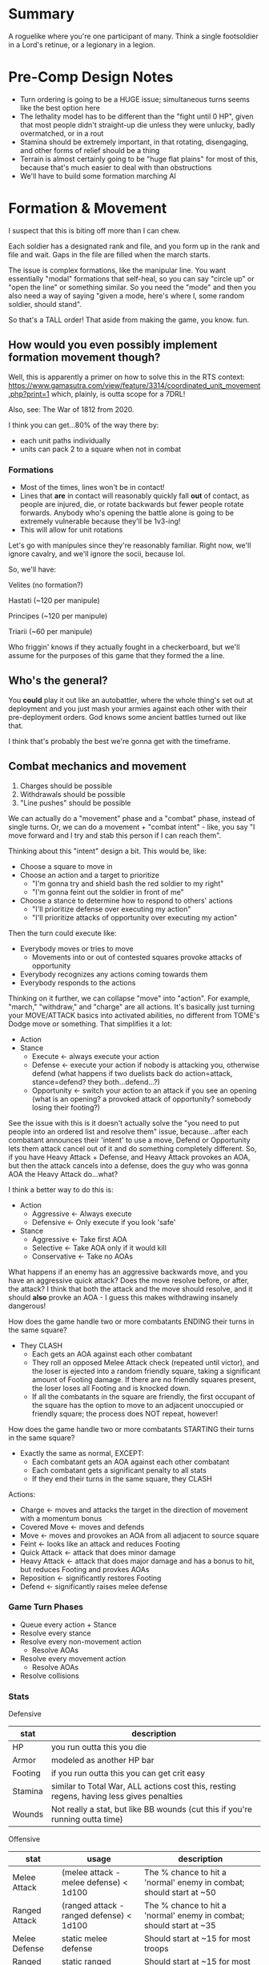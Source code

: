 * Summary

A roguelike where you're one participant of many. Think a single footsoldier in
a Lord's retinue, or a legionary in a legion.

* Pre-Comp Design Notes

+ Turn ordering is going to be a HUGE issue; simultaneous turns seems like the
  best option here
+ The lethality model has to be different than the "fight until 0 HP", given
  that most people didn't straight-up die unless they were unlucky, badly
  overmatched, or in a rout
+ Stamina should be extremely important, in that rotating, disengaging, and
  other forms of relief should be a thing
+ Terrain is almost certainly going to be "huge flat plains" for most of this,
  because that's much easier to deal with than obstructions
+ We'll have to build some formation marching AI

* Formation & Movement

I suspect that this is biting off more than I can chew.

Each soldier has a designated rank and file, and you form up in the rank and
file and wait. Gaps in the file are filled when the march starts.

The issue is complex formations, like the manipular line. You want essentially
"modal" formations that self-heal, so you can say "circle up" or "open the line"
or something similar. So you need the "mode" and then you also need a way of
saying "given a mode, here's where I, some random soldier, should stand".

So that's a TALL order! That aside from making the game, you know. fun.

** How would you even possibly implement formation movement though?

Well, this is apparently a primer on how to solve this in the RTS context:
https://www.gamasutra.com/view/feature/3314/coordinated_unit_movement.php?print=1
which, plainly, is outta scope for a 7DRL!

Also, see: The War of 1812 from 2020.

I think you can get...80% of the way there by:
+ each unit paths individually
+ units can pack 2 to a square when not in combat

*** Formations

+ Most of the times, lines won't be in contact!
+ Lines that *are* in contact will reasonably quickly fall *out* of contact, as
  people are injured, die, or rotate backwards but fewer people rotate
  forwards. Anybody who's opening the battle alone is going to be extremely
  vulnerable because they'll be 1v3-ing!
+ This will allow for unit rotations

Let's go with manipules since they're reasonably familiar. Right now, we'll
ignore cavalry, and we'll ignore the socii, because lol.

So, we'll have:

Velites (no formation?)

Hastati (~120 per manipule)

Principes (~120 per manipule)

Triarii (~60 per manipule)

Who friggin' knows if they actually fought in a checkerboard, but we'll assume
for the purposes of this game that they formed the a line.

** Who's the general?

You *could* play it out like an autobattler, where the whole thing's set out at
deployment and you just mash your armies against each other with their
pre-deployment orders. God knows some ancient battles turned out like that.

I think that's probably the best we're gonna get with the timeframe.

** Combat mechanics and movement

1. Charges should be possible
2. Withdrawals should be possible
3. "Line pushes" should be possible

We can actually do a "movement" phase and a "combat" phase, instead of single
turns. Or, we can do a movement + "combat intent" - like, you say "I move
forward and I try and stab this person if I can reach them".

Thinking about this "intent" design a bit. This would be, like:
+ Choose a square to move in
+ Choose an action and a target to prioritize
  - "I'm gonna try and shield bash the red soldier to my right"
  - "I'm gonna feint out the soldier in front of me"
+ Choose a stance to determine how to respond to others' actions
  - "I'll prioritize defense over executing my action"
  - "I'll prioritize attacks of opportunity over executing my action"

Then the turn could execute like:
+ Everybody moves or tries to move
  - Movements into or out of contested squares provoke attacks of opportunity
+ Everybody recognizes any actions coming towards them
+ Everybody responds to the actions

Thinking on it further, we can collapse "move" into "action". For example,
"march," "withdraw," and "charge" are all actions. It's basically just turning
your MOVE/ATTACK basics into activated abilities, no different from TOME's Dodge
move or something. That simplifies it a lot:

+ Action
+ Stance
  - Execute <- always execute your action
  - Defense <- execute your action if nobody is attacking you, otherwise defend
    (what happens if two duelists back do action=attack, stance=defend? they
    both...defend...?)
  - Opportunity <- switch your action to an attack if you see an opening (what
    is an opening? a provoked attack of opportunity? somebody losing their
    footing?)

See the issue with this is it doesn't actually solve the "you need to put people
into an ordered list and resolve them" issue, because...after each combatant
announces their 'intent' to use a move, Defend or Opportunity lets them attack
cancel out of it and do something completely different. So, if you have Heavy
Attack + Defense, and Heavy Attack provokes an AOA, but then the attack cancels
into a defense, does the guy who was gonna AOA the Heavy Attack do...what?

I think a better way to do this is:
+ Action
  - Aggressive <- Always execute
  - Defensive <- Only execute if you look 'safe'
+ Stance
  - Aggressive <- Take first AOA
  - Selective <- Take AOA only if it would kill
  - Conservative <- Take no AOAs

What happens if an enemy has an aggressive backwards move, and you have an
aggressive quick attack? Does the move resolve before, or after, the attack? I
think that both the attack and the move should resolve, and it should *also*
provke an AOA - I guess this makes withdrawing insanely dangerous!

How does the game handle two or more combatants ENDING their turns in the same
square?
+ They CLASH
  - Each gets an AOA against each other combatant
  - They roll an opposed Melee Attack check (repeated until victor), and the
    loser is ejected into a random friendly square, taking a significant amount
    of Footing damage. If there are no friendly squares present, the loser loses
    all Footing and is knocked down.
  - If all the combatants in the square are friendly, the first occupant of the
    square has the option to move to an adjacent unoccupied or friendly square;
    the process does NOT repeat, however!

How does the game handle two or more combatants STARTING their turns in the same
square?
+ Exactly the same as normal, EXCEPT:
  - Each combatant gets an AOA against each other combatant
  - Each combatant gets a significant penalty to all stats
  - If they end their turns in the same square, they CLASH

Actions:
+ Charge <- moves and attacks the target in the direction of movement with a momentum bonus
+ Covered Move <- moves and defends
+ Move <- moves and provokes an AOA from all adjacent to source square
+ Feint <- looks like an attack and reduces Footing
+ Quick Attack <- attack that does minor damage
+ Heavy Attack <- attack that does major damage and has a bonus to hit, but reduces Footing and provkes AOAs
+ Reposition <- significantly restores Footing
+ Defend <- significantly raises melee defense

*** Game Turn Phases

- Queue every action + Stance
- Resolve every stance
- Resolve every non-movement action
  - Resolve AOAs
- Resolve every movement action
  - Resolve AOAs
- Resolve collisions

*** Stats
Defensive
|---------+------------------------------------------------------------------------------------------|
| stat    | description                                                                              |
|---------+------------------------------------------------------------------------------------------|
| HP      | you run outta this you die                                                               |
| Armor   | modeled as another HP bar                                                                |
| Footing | if you run outta this you can get crit easy                                              |
| Stamina | similar to Total War, ALL actions cost this, resting regens, having less gives penalties |
| Wounds  | Not really a stat, but like BB wounds (cut this if you're running outta time)            |
|---------+------------------------------------------------------------------------------------------|
Offensive
|----------------+------------------------------------------+---------------------------------------------------------------------|
| stat           | usage                                    | description                                                         |
|----------------+------------------------------------------+---------------------------------------------------------------------|
| Melee Attack   | (melee attack - melee defense) < 1d100   | The % chance to hit a 'normal' enemy in combat; should start at ~50 |
| Ranged Attack  | (ranged attack - ranged defense) < 1d100 | The % chance to hit a 'normal' enemy in combat; should start at ~35 |
| Melee Defense  | static melee defense                     | Should start at ~15 for most troops                                 |
| Ranged Defense | static ranged defense                    | Should start at ~15 for most troops                                 |
|----------------+------------------------------------------+---------------------------------------------------------------------|
